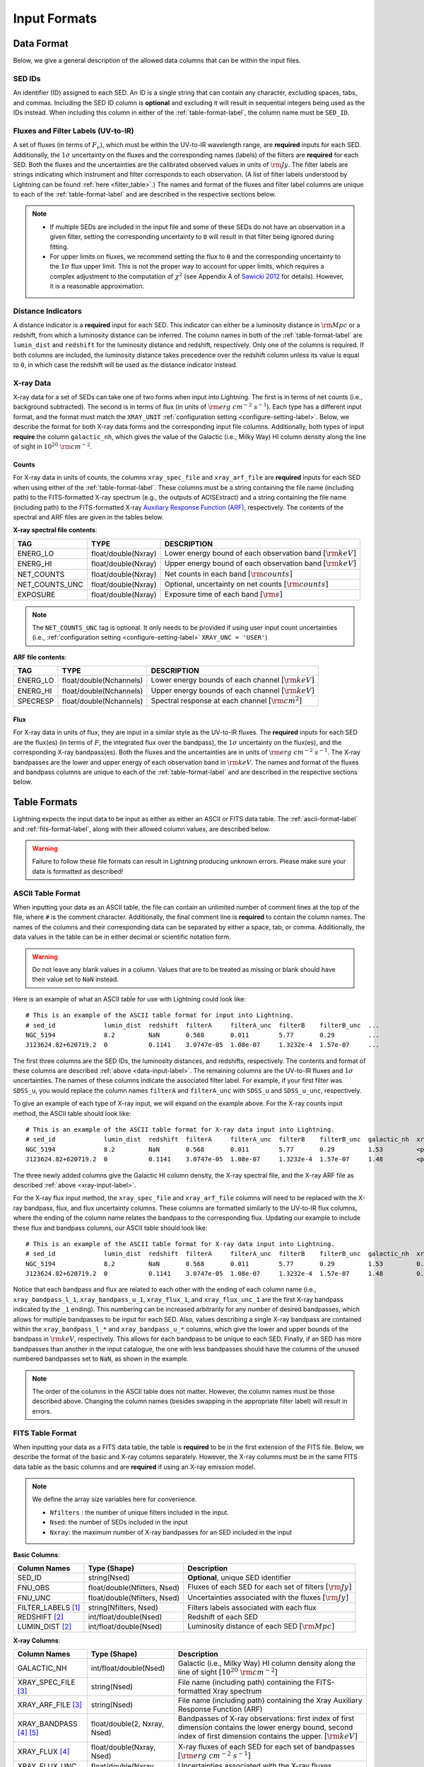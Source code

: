 .. highlight:: text
.. _input-formats-label:

Input Formats
=============

.. _data-input-label:

Data Format
-----------

Below, we give a general description of the allowed data columns that can be within the input files.


SED IDs
^^^^^^^

An identifier (ID) assigned to each SED. An ID is a single string that can contain any character,
excluding spaces, tabs, and commas. Including the SED ID column is **optional** and excluding it
will result in sequential integers being used as the IDs instead. When including this column in
either of the :ref:`table-format-label`, the column name must be ``SED_ID``.


Fluxes and Filter Labels (UV-to-IR)
^^^^^^^^^^^^^^^^^^^^^^^^^^^^^^^^^^^

A set of fluxes (in terms of :math:`F_\nu`), which must be within the UV-to-IR wavelength range, are
**required** inputs for each SED. Additionally, the :math:`1\sigma` uncertainty on the fluxes and the corresponding
names (labels) of the filters are **required** for each SED. Both the fluxes and the uncertainties are
the calibrated observed values in units of :math:`\rm Jy`. The filter labels are strings indicating which
instrument and filter corresponds to each observation. (A list of filter labels understood by Lightning can
be found :ref:`here <filter_table>`.) The names and format of the fluxes and filter label columns are unique
to each of the :ref:`table-format-label` and are described in the respective sections below.

.. note::

    - If multiple SEDs are included in the input file and some of these SEDs do not have an observation in a
      given filter, setting the corresponding uncertainty to ``0`` will result in that filter being ignored during
      fitting.
    - For upper limits on fluxes, we recommend setting the flux to ``0`` and the corresponding uncertainty to 
      the :math:`1\sigma` flux upper limit. This is not the proper way to account for upper limits, which 
      requires a complex adjustment to the computation of :math:`\chi^2` (see Appendix A of `Sawicki 2012
      <https://ui.adsabs.harvard.edu/abs/2012PASP..124.1208S/abstract>`_ for details). However, it is a
      reasonable approximation.


.. _distance-input-label:

Distance Indicators
^^^^^^^^^^^^^^^^^^^

A distance indicator is a **required** input for each SED. This indicator can either be a luminosity distance
in :math:`{\rm Mpc}` or a redshift, from which a luminosity distance can be inferred. The column names in
both of the :ref:`table-format-label` are ``lumin_dist`` and ``redshift`` for the luminosity distance and
redshift, respectively. Only one of the columns is required. If both columns are included, the
luminosity distance takes precedence over the redshift column unless its value is equal to ``0``, in which
case the redshift will be used as the distance indicator instead.


.. _xray-input-label:

X-ray Data
^^^^^^^^^^

X-ray data for a set of SEDs can take one of two forms when input into Lightning. The first is in terms
of net counts (i.e., background subtracted). The second is in terms of flux (in units of
:math:`{\rm erg\ cm^{-2}\ s^{-1}}`). Each type has a different input format, and the format must match the ``XRAY_UNIT``
:ref:`configuration setting <configure-setting-label>`. Below, we describe the format for both X-ray data
forms and the corresponding input file columns. Additionally, both types of input **require** the
column ``galactic_nh``, which gives the value of the Galactic (i.e., Milky Way) HI column density
along the line of sight in :math:`10^{20}\ \rm{cm}^{-2}`.

Counts
""""""

For X-ray data in units of counts, the columns ``xray_spec_file`` and ``xray_arf_file``
are **required** inputs for each SED when using either of the :ref:`table-format-label`.
These columns must be a string containing the file name (including path) to the FITS-formatted X-ray
spectrum (e.g., the outputs of ACISExtract) and a string containing the file name (including path) to
the FITS-formatted X-ray `Auxiliary Response Function (ARF) <https://cxc.cfa.harvard.edu/ciao/dictionary/arf.html>`_,
respectively. The contents of the spectral and ARF files are given in the tables below.

**X-ray spectral file contents**:

==============     ===================     ==============================================================
TAG                TYPE                    DESCRIPTION
==============     ===================     ==============================================================
ENERG_LO           float/double(Nxray)     Lower energy bound of each observation band :math:`[\rm{keV}]`
ENERG_HI           float/double(Nxray)     Upper energy bound of each observation band :math:`[\rm{keV}]`
NET_COUNTS         float/double(Nxray)     Net counts in each band :math:`[\rm{counts}]`
NET_COUNTS_UNC     float/double(Nxray)     Optional, uncertainty on net counts :math:`[\rm{counts}]`
EXPOSURE           float/double(Nxray)     Exposure time of each band :math:`[\rm{s}]`
==============     ===================     ==============================================================

.. note::

    The ``NET_COUNTS_UNC`` tag is optional. It only needs to be provided if using user input
    count uncertainties (i.e., :ref:`configuration setting <configure-setting-label>` ``XRAY_UNC = 'USER'``)

**ARF file contents**:

========     =======================     ======================================================
TAG          TYPE                        DESCRIPTION
========     =======================     ======================================================
ENERG_LO     float/double(Nchannels)     Lower energy bounds of each channel :math:`[\rm{keV}]`
ENERG_HI     float/double(Nchannels)     Upper energy bounds of each channel :math:`[\rm{keV}]`
SPECRESP     float/double(Nchannels)     Spectral response at each channel :math:`[\rm{cm}^2]`
========     =======================     ======================================================


Flux
""""

For X-ray data in units of flux, they are input in a similar style as the UV-to-IR fluxes.
The **required** inputs for each SED are the flux(es) (in terms of :math:`F`, the integrated flux over the bandpass),
the :math:`1\sigma` uncertainty on the flux(es), and the corresponding X-ray bandpass(es).
Both the fluxes and the uncertainties are in units of :math:`{\rm erg\ cm^{-2}\ s^{-1}}`.
The X-ray bandpasses are the lower and upper energy of each observation band in :math:`\rm keV`.
The names and format of the fluxes and bandpass columns are unique
to each of the :ref:`table-format-label` and are described in the respective sections below.



.. _table-format-label:

Table Formats
-------------

Lightning expects the input data to be input as either as either an ASCII or FITS data table.
The :ref:`ascii-format-label` and :ref:`fits-format-label`, along with their allowed column
values, are described below.

.. warning::

    Failure to follow these file formats can result in Lightning producing unknown errors.
    Please make sure your data is formatted as described!


.. _ascii-format-label:

ASCII Table Format
^^^^^^^^^^^^^^^^^^

When inputting your data as an ASCII table, the file can contain an unlimited number of comment
lines at the top of the file, where ``#`` is the comment character. Additionally, the final
comment line is **required** to contain the column names. The names of the columns and their
corresponding data can be separated by either a space, tab, or comma. Additionally, the data values
in the table can be in either decimal or scientific notation form.

.. warning::

    Do not leave any blank values in a column. Values that are to be treated as missing or
    blank should have their value set to ``NaN`` instead.


Here is an example of what an ASCII table for use with Lightning could look like::

    # This is an example of the ASCII table format for input into Lightning.
    # sed_id             lumin_dist  redshift  filterA     filterA_unc  filterB    filterB_unc  ...
    NGC_5194             8.2         NaN       0.568       0.011        5.77       0.29         ...
    J123624.82+620719.2  0           0.1141    3.0747e-05  1.08e-07     1.3232e-4  1.57e-07     ...

The first three columns are the SED IDs, the luminosity distances, and redshifts, respectively.
The contents and format of these columns are described :ref:`above <data-input-label>`. The
remaining columns are the UV-to-IR fluxes and :math:`1\sigma` uncertainties.
The names of these columns indicate the associated filter label. For example, if your
first filter was ``SDSS_u``, you would replace the column names ``filterA`` and ``filterA_unc``
with ``SDSS_u`` and ``SDSS_u_unc``, respectively.

To give an example of each type of X-ray input, we will expand on the example above. For the
X-ray counts input method, the ASCII table should look like::

    # This is an example of the ASCII table format for X-ray data input into Lightning.
    # sed_id             lumin_dist  redshift  filterA     filterA_unc  filterB    filterB_unc  galactic_nh  xray_spec_file                                     xray_arf_file
    NGC_5194             8.2         NaN       0.568       0.011        5.77       0.29         1.53         <path_to_file>/NGC_5194_xray_spec.fits             <path_to_file>/NGC_5194.arf
    J123624.82+620719.2  0           0.1141    3.0747e-05  1.08e-07     1.3232e-4  1.57e-07     1.48         <path_to_file>/J123624.82+620719.2_xray_spec.fits  <path_to_file>/J123624.82+620719.2.arf

The three newly added columns give the Galactic HI column density, the X-ray spectral file, and the
X-ray ARF file as described :ref:`above <xray-input-label>`.

For the X-ray flux input method, the ``xray_spec_file`` and ``xray_arf_file`` columns will need to be
replaced with the X-ray bandpass, flux, and flux uncertainty columns. These columns are formatted
similarly to the UV-to-IR flux columns, where the ending of the column name relates the bandpass to the
corresponding flux. Updating our example to include these flux and bandpass columns, our ASCII table
should look like::

    # This is an example of the ASCII table format for X-ray data input into Lightning.
    # sed_id             lumin_dist  redshift  filterA     filterA_unc  filterB    filterB_unc  galactic_nh  xray_bandpass_l_1   xray_bandpass_u_1  xray_flux_1  xray_flux_unc_1  xray_bandpass_l_2   xray_bandpass_u_2  xray_flux_2  xray_flux_unc_2
    NGC_5194             8.2         NaN       0.568       0.011        5.77       0.29         1.53         0.5                 2.0                3.24E-02     1.54e-03         2.0                 7.0                1.83E-02     2.70e-03
    J123624.82+620719.2  0           0.1141    3.0747e-05  1.08e-07     1.3232e-4  1.57e-07     1.48         0.5                 7.0                1.47e-08     2.31e-09         NaN                 NaN                NaN          NaN

Notice that each bandpass and flux are related to each other with the ending of each column name (i.e.,
``xray_bandpass_l_1``, ``xray_bandpass_u_1``, ``xray_flux_1``, and ``xray_flux_unc_1`` are the first
X-ray bandpass indicated by the ``_1`` ending). This numbering can be increased arbitrarily for any
number of desired bandpasses, which allows for multiple bandpasses to be input for each SED.
Also, values describing a single X-ray bandpass are contained within the ``xray_bandpass_l_*``
and ``xray_bandpass_u_*`` columns, which give the lower and upper bounds of the bandpass in
:math:`{\rm keV}`, respectively. This allows for each bandpass to be unique to each SED. Finally,
if an SED has more bandpasses than another in the input catalogue, the one with less bandpasses should
have the columns of the unused numbered bandpasses set to ``NaN``, as shown in the example.

.. note::

    The order of the columns in the ASCII table does not matter. However, the column names must be
    those described above. Changing the column names (besides swapping in the appropriate filter label)
    will result in errors.



.. _fits-format-label:

FITS Table Format
^^^^^^^^^^^^^^^^^

When inputting your data as a FITS data table, the table is **required** to be in the first extension
of the FITS file. Below, we describe the format of the basic and X-ray columns separately.
However, the X-ray columns must be in the same FITS data table as the basic columns and are **required**
if using an X-ray emission model.

.. note::

    We define the array size variables here for convenience.

    - ``Nfilters`` : the number of unique filters included in the input.
    - ``Nsed``: the number of SEDs included in the input
    - ``Nxray``: the maximum number of X-ray bandpasses for an SED included in the input


**Basic Columns**:

=====================     ============================     ============================================================
Column Names              Type (Shape)                     Description
=====================     ============================     ============================================================
SED_ID                    string(Nsed)                     **Optional**, unique SED identifier
FNU_OBS                   float/double(Nfilters, Nsed)     Fluxes of each SED for each set of filters :math:`[\rm{Jy}]`
FNU_UNC                   float/double(Nfilters, Nsed)     Uncertainties associated with the fluxes :math:`[\rm{Jy}]`
FILTER_LABELS [1]_        string(Nfilters, Nsed)           Filters labels associated with each flux
REDSHIFT [2]_             int/float/double(Nsed)           Redshift of each SED
LUMIN_DIST [2]_           int/float/double(Nsed)           Luminosity distance of each SED :math:`[\rm{Mpc}]`
=====================     ============================     ============================================================

**X-ray Columns**:

=======================     ============================     ========================================================================================================================================================================
Column Names                Type (Shape)                     Description
=======================     ============================     ========================================================================================================================================================================
GALACTIC_NH                 int/float/double(Nsed)           Galactic (i.e., Milky Way) HI column density along the line of sight :math:`[10^{20}\ \rm{cm}^{-2}]`
XRAY_SPEC_FILE [3]_         string(Nsed)                     File name (including path) containing the FITS-formatted Xray spectrum
XRAY_ARF_FILE [3]_          string(Nsed)                     File name (including path) containing the Xray Auxiliary Response Function (ARF)
XRAY_BANDPASS [4]_ [5]_     float/double(2, Nxray, Nsed)     Bandpasses of X-ray observations: first index of first dimension contains the lower energy bound, second index of first dimension contains the upper. :math:`[\rm{keV}]`
XRAY_FLUX [4]_              float/double(Nxray, Nsed)        X-ray fluxes of each SED for each set of bandpasses :math:`[{\rm erg\ cm^{-2}\ s^{-1}}]`
XRAY_FLUX_UNC  [4]_         float/double(Nxray, Nsed)        Uncertainties associated with the X-ray fluxes :math:`[{\rm erg\ cm^{-2}\ s^{-1}}]`
=======================     ============================     ========================================================================================================================================================================

.. rubric:: Table Notes

.. [1] ``FILTER_LABELS`` must be a 2-D array, where the first dimension holds each unique filter label and the second dimension is
   the first dimension repeated ``Nsed`` times.
.. [2] Only one of the columns is required as described :ref:`above <distance-input-label>`.
.. [3] Only used if inputting X-ray data in units of counts (i.e., :ref:`configuration setting <configure-setting-label>` ``XRAY_UNIT = 'COUNTS'``
.. [4] Only used if inputting X-ray data in units of flux (i.e., :ref:`configuration setting <configure-setting-label>` ``XRAY_UNIT = 'FLUX'``
.. [5] The X-ray bandpasses for each SED can be unique. If an SED has more bandpasses than another in the input catalogue, the one with
   less bandpasses should have the value of the unused bandpasses set to ``NaN``.
